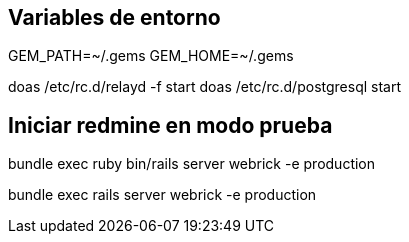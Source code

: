 == Variables de entorno

GEM_PATH=~/.gems
GEM_HOME=~/.gems

doas /etc/rc.d/relayd -f start
doas /etc/rc.d/postgresql start

== Iniciar redmine en modo prueba

bundle exec ruby bin/rails server webrick -e production

bundle exec rails server webrick -e production

